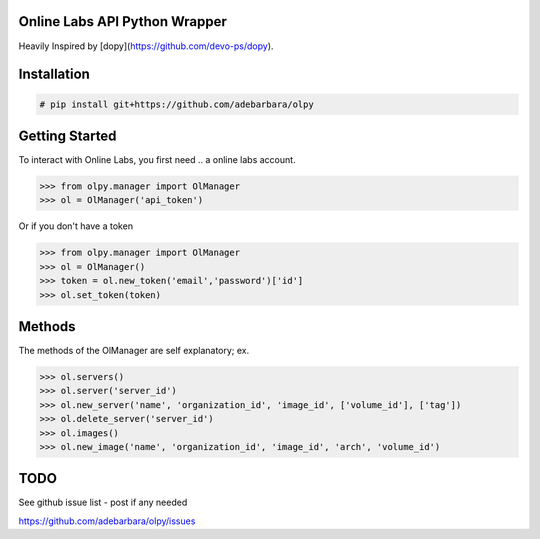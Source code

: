 Online Labs API Python Wrapper
================================

Heavily Inspired by [dopy](https://github.com/devo-ps/dopy).

Installation
============

.. code-block:: bash
    
    # pip install git+https://github.com/adebarbara/olpy

Getting Started
===============

To interact with Online Labs, you first need .. a online labs account.

.. code-block:: pycon

    >>> from olpy.manager import OlManager
    >>> ol = OlManager('api_token')

Or if you don't have a token

.. code-block:: pycon

    >>> from olpy.manager import OlManager
    >>> ol = OlManager()
    >>> token = ol.new_token('email','password')['id']
    >>> ol.set_token(token)


Methods
=======

The methods of the OlManager are self explanatory; ex.

.. code-block:: pycon

    >>> ol.servers()
    >>> ol.server('server_id')
    >>> ol.new_server('name', 'organization_id', 'image_id', ['volume_id'], ['tag'])
    >>> ol.delete_server('server_id')
    >>> ol.images()
    >>> ol.new_image('name', 'organization_id', 'image_id', 'arch', 'volume_id')

                                    

TODO
====

See github issue list - post if any needed

https://github.com/adebarbara/olpy/issues
